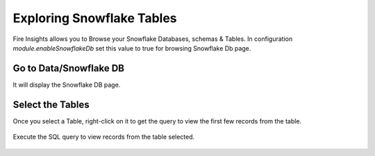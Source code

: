 Exploring Snowflake Tables
===========================

Fire Insights allows you to Browse your Snowflake Databases, schemas & Tables. In configuration `module.enableSnowflakeDb` set this value to true for browsing Snowflake Db page. 

Go to Data/Snowflake DB
----------------------

It will display the Snowflake DB page.


.. figure:: ..//_assets/snowflake/browse-snowflake-1.PNG
   :alt: Snowflake
   :width: 100%

Select the Tables 
----------------------

Once you select a Table, right-click on it to get the query to view the first few records from the table.

.. figure:: ..//_assets/snowflake/browse-snowflake-2.PNG
   :alt: Snowflake
   :width: 100%
   
Execute the SQL query to view records from the table selected.

.. figure:: ..//_assets/snowflake/browse-snowflake-3.PNG
   :alt: Snowflake
   :width: 100%
